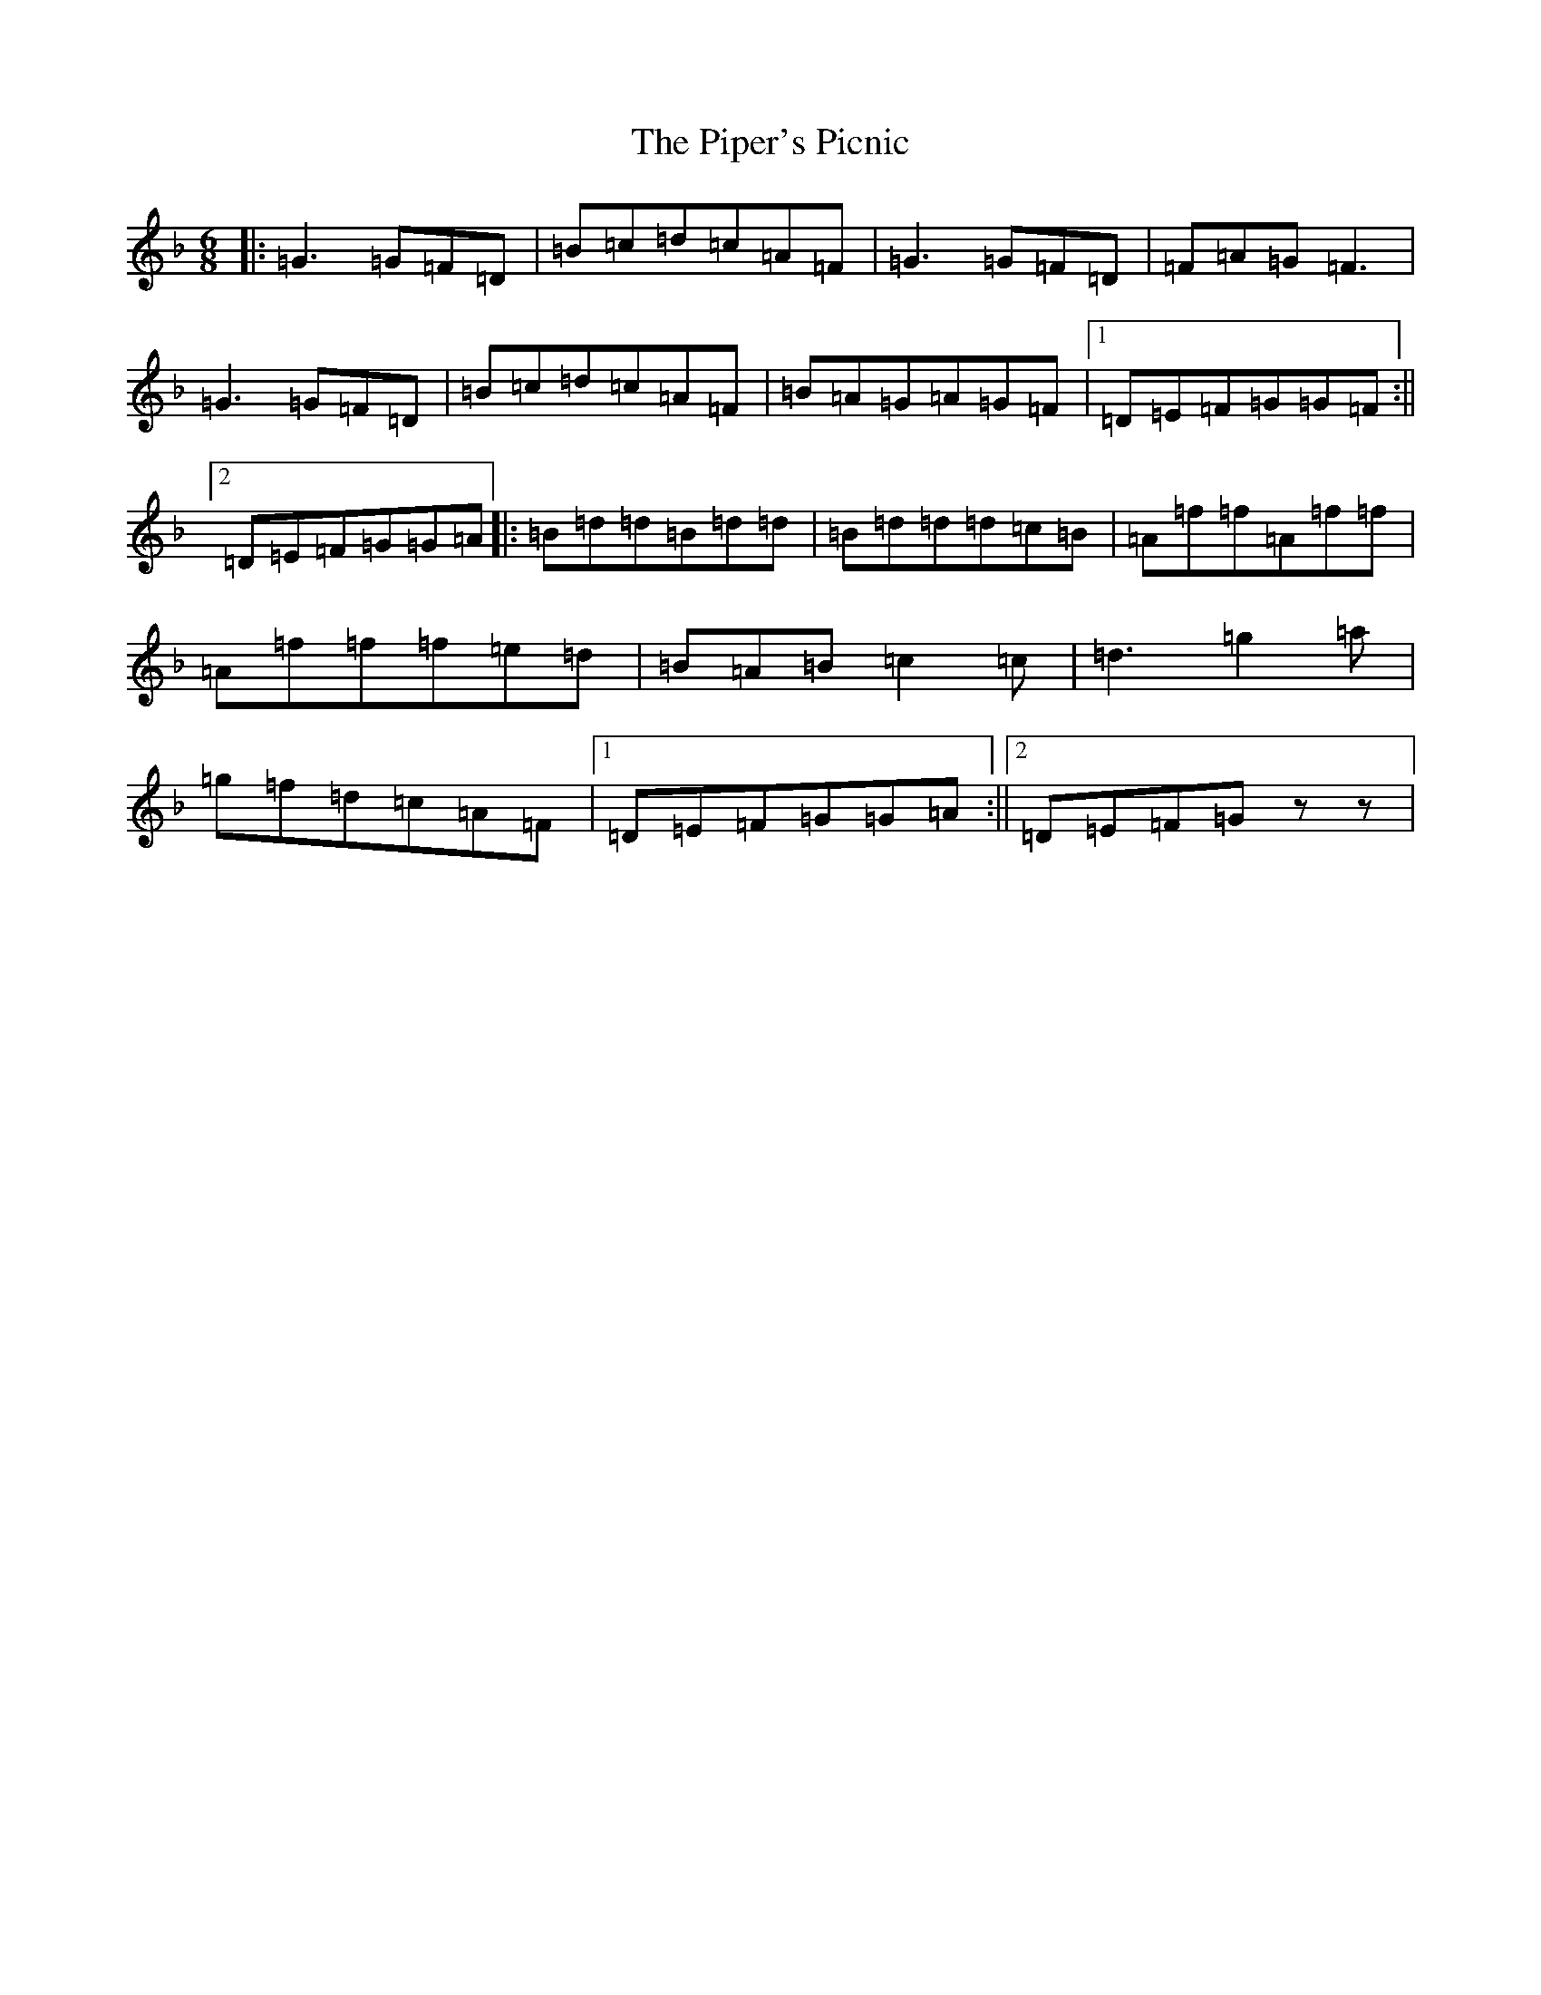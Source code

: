 X: 17114
T: Piper's Picnic, The
S: https://thesession.org/tunes/5042#setting5042
Z: A Mixolydian
R: jig
M:6/8
L:1/8
K: C Mixolydian
|:=G3=G=F=D|=B=c=d=c=A=F|=G3=G=F=D|=F=A=G=F3|=G3=G=F=D|=B=c=d=c=A=F|=B=A=G=A=G=F|1=D=E=F=G=G=F:||2=D=E=F=G=G=A|:=B=d=d=B=d=d|=B=d=d=d=c=B|=A=f=f=A=f=f|=A=f=f=f=e=d|=B=A=B=c2=c|=d3=g2=a|=g=f=d=c=A=F|1=D=E=F=G=G=A:||2=D=E=F=Gzz|